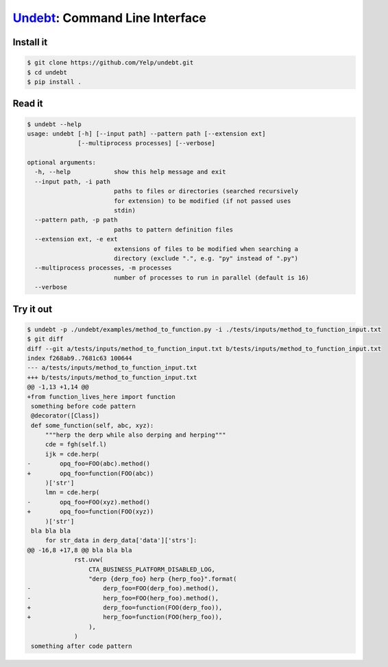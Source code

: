 Undebt_: Command Line Interface
===============================

.. _Undebt: index.html
.. default-role:: code

Install it
----------

.. code-block:: bash

    $ git clone https://github.com/Yelp/undebt.git
    $ cd undebt
    $ pip install .

Read it
-------

.. code-block:: bash

    $ undebt --help
    usage: undebt [-h] [--input path] --pattern path [--extension ext]
                  [--multiprocess processes] [--verbose]

    optional arguments:
      -h, --help            show this help message and exit
      --input path, -i path
                            paths to files or directories (searched recursively
                            for extension) to be modified (if not passed uses
                            stdin)
      --pattern path, -p path
                            paths to pattern definition files
      --extension ext, -e ext
                            extensions of files to be modified when searching a
                            directory (exclude ".", e.g. "py" instead of ".py")
      --multiprocess processes, -m processes
                            number of processes to run in parallel (default is 16)
      --verbose

Try it out
----------

.. code-block:: bash

    $ undebt -p ./undebt/examples/method_to_function.py -i ./tests/inputs/method_to_function_input.txt
    $ git diff
    diff --git a/tests/inputs/method_to_function_input.txt b/tests/inputs/method_to_function_input.txt
    index f268ab9..7681c63 100644
    --- a/tests/inputs/method_to_function_input.txt
    +++ b/tests/inputs/method_to_function_input.txt
    @@ -1,13 +1,14 @@
    +from function_lives_here import function
     something before code pattern
     @decorator([Class])
     def some_function(self, abc, xyz):
         """herp the derp while also derping and herping"""
         cde = fgh(self.l)
         ijk = cde.herp(
    -        opq_foo=FOO(abc).method()
    +        opq_foo=function(FOO(abc))
         )['str']
         lmn = cde.herp(
    -        opq_foo=FOO(xyz).method()
    +        opq_foo=function(FOO(xyz))
         )['str']
     bla bla bla
         for str_data in derp_data['data']['strs']:
    @@ -16,8 +17,8 @@ bla bla bla
                 rst.uvw(
                     CTA_BUSINESS_PLATFORM_DISABLED_LOG,
                     "derp {derp_foo} herp {herp_foo}".format(
    -                    derp_foo=FOO(derp_foo).method(),
    -                    herp_foo=FOO(herp_foo).method(),
    +                    derp_foo=function(FOO(derp_foo)),
    +                    herp_foo=function(FOO(herp_foo)),
                     ),
                 )
     something after code pattern
